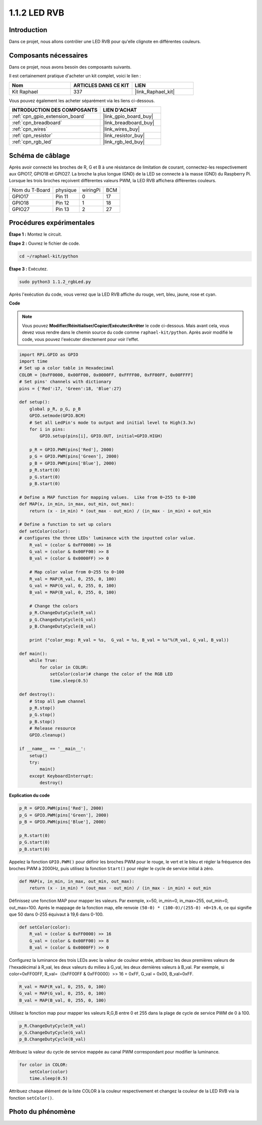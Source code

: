  
.. _1.1.2_py:

1.1.2 LED RVB
====================

Introduction
--------------

Dans ce projet, nous allons contrôler une LED RVB pour qu'elle clignote en différentes couleurs.

Composants nécessaires
------------------------------

Dans ce projet, nous avons besoin des composants suivants.

.. image:: ../img/list_rgb_led.png
    :align: center

Il est certainement pratique d'acheter un kit complet, voici le lien :

.. list-table::
    :widths: 20 20 20
    :header-rows: 1

    *   - Nom	
        - ARTICLES DANS CE KIT
        - LIEN
    *   - Kit Raphael
        - 337
        - |link_Raphael_kit|

Vous pouvez également les acheter séparément via les liens ci-dessous.

.. list-table::
    :widths: 30 20
    :header-rows: 1

    *   - INTRODUCTION DES COMPOSANTS
        - LIEN D'ACHAT

    *   - :ref:`cpn_gpio_extension_board`
        - |link_gpio_board_buy|
    *   - :ref:`cpn_breadboard`
        - |link_breadboard_buy|
    *   - :ref:`cpn_wires`
        - |link_wires_buy|
    *   - :ref:`cpn_resistor`
        - |link_resistor_buy|
    *   - :ref:`cpn_rgb_led`
        - |link_rgb_led_buy|


Schéma de câblage
-----------------------

Après avoir connecté les broches de R, G et B à une résistance de limitation de courant, 
connectez-les respectivement aux GPIO17, GPIO18 et GPIO27. La broche la plus longue (GND) 
de la LED se connecte à la masse (GND) du Raspberry Pi. Lorsque les trois broches reçoivent 
différentes valeurs PWM, la LED RVB affichera différentes couleurs.

============== ======== ======== ===
Nom du T-Board physique wiringPi BCM
GPIO17         Pin 11   0        17
GPIO18         Pin 12   1        18
GPIO27         Pin 13   2        27
============== ======== ======== ===

.. image:: ../img/rgb_led_schematic.png

Procédures expérimentales
----------------------------

**Étape 1 :** Montez le circuit.

.. image:: ../img/image61.png

**Étape 2 :** Ouvrez le fichier de code.

.. raw:: html

   <run></run>

.. code-block::

    cd ~/raphael-kit/python

**Étape 3 :** Exécutez.

.. raw:: html

   <run></run>

.. code-block::

    sudo python3 1.1.2_rgbLed.py

Après l'exécution du code, vous verrez que la LED RVB affiche du rouge, vert, bleu, jaune, rose et cyan.

**Code**

.. note::

    Vous pouvez **Modifier/Réinitialiser/Copier/Exécuter/Arrêter** le code ci-dessous. Mais avant cela, vous devez vous rendre dans le chemin source du code comme ``raphael-kit/python``. Après avoir modifié le code, vous pouvez l'exécuter directement pour voir l'effet.

.. raw:: html

    <run></run>

.. code-block:: python

    import RPi.GPIO as GPIO
    import time
    # Set up a color table in Hexadecimal
    COLOR = [0xFF0000, 0x00FF00, 0x0000FF, 0xFFFF00, 0xFF00FF, 0x00FFFF]
    # Set pins' channels with dictionary
    pins = {'Red':17, 'Green':18, 'Blue':27}

    def setup():
        global p_R, p_G, p_B
        GPIO.setmode(GPIO.BCM)
        # Set all LedPin's mode to output and initial level to High(3.3v)
        for i in pins:
            GPIO.setup(pins[i], GPIO.OUT, initial=GPIO.HIGH)

        p_R = GPIO.PWM(pins['Red'], 2000)
        p_G = GPIO.PWM(pins['Green'], 2000)
        p_B = GPIO.PWM(pins['Blue'], 2000)
        p_R.start(0)
        p_G.start(0)
        p_B.start(0)

    # Define a MAP function for mapping values.  Like from 0~255 to 0~100
    def MAP(x, in_min, in_max, out_min, out_max):
        return (x - in_min) * (out_max - out_min) / (in_max - in_min) + out_min

    # Define a function to set up colors
    def setColor(color):
    # configures the three LEDs' luminance with the inputted color value.
        R_val = (color & 0xFF0000) >> 16
        G_val = (color & 0x00FF00) >> 8
        B_val = (color & 0x0000FF) >> 0

        # Map color value from 0~255 to 0~100
        R_val = MAP(R_val, 0, 255, 0, 100)
        G_val = MAP(G_val, 0, 255, 0, 100)
        B_val = MAP(B_val, 0, 255, 0, 100)
        
        # Change the colors
        p_R.ChangeDutyCycle(R_val)
        p_G.ChangeDutyCycle(G_val)
        p_B.ChangeDutyCycle(B_val)

        print ("color_msg: R_val = %s,  G_val = %s, B_val = %s"%(R_val, G_val, B_val))  

    def main():
        while True:
            for color in COLOR:
                setColor(color)# change the color of the RGB LED
                time.sleep(0.5)

    def destroy():
        # Stop all pwm channel
        p_R.stop()
        p_G.stop()
        p_B.stop()
        # Release resource
        GPIO.cleanup()

    if __name__ == '__main__':
        setup()
        try:
            main()
        except KeyboardInterrupt:
            destroy()

**Explication du code**

.. code-block:: python

    p_R = GPIO.PWM(pins['Red'], 2000)
    p_G = GPIO.PWM(pins['Green'], 2000)
    p_B = GPIO.PWM(pins['Blue'], 2000)

    p_R.start(0)
    p_G.start(0)
    p_B.start(0)

Appelez la fonction ``GPIO.PWM()`` pour définir les broches PWM pour le rouge, le vert et 
le bleu et régler la fréquence des broches PWM à 2000Hz, puis utilisez la fonction ``Start()`` 
pour régler le cycle de service initial à zéro.

.. code-block:: python

    def MAP(x, in_min, in_max, out_min, out_max):
        return (x - in_min) * (out_max - out_min) / (in_max - in_min) + out_min

Définissez une fonction MAP pour mapper les valeurs. Par exemple, x=50, in_min=0, in_max=255, 
out_min=0, out_max=100. Après le mappage de la fonction map, elle renvoie ``(50-0) * (100-0)/(255-0) +0=19.6``, 
ce qui signifie que 50 dans 0-255 équivaut à 19,6 dans 0-100.

.. code-block:: python

    def setColor(color):
        R_val = (color & 0xFF0000) >> 16
        G_val = (color & 0x00FF00) >> 8
        B_val = (color & 0x0000FF) >> 0

Configurez la luminance des trois LEDs avec la valeur de couleur entrée, attribuez les deux 
premières valeurs de l'hexadécimal à R_val, les deux valeurs du milieu à G_val, les deux dernières 
valeurs à B_val. Par exemple, si color=0xFF00FF, R_val=（0xFF00FF & 0xFF0000）>> 16 = 0xFF, 
G_val = 0x00, B_val=0xFF.

.. code-block:: python

    R_val = MAP(R_val, 0, 255, 0, 100)
    G_val = MAP(G_val, 0, 255, 0, 100)
    B_val = MAP(B_val, 0, 255, 0, 100)

Utilisez la fonction map pour mapper les valeurs R,G,B entre 0 et 255 dans la plage de cycle de service PWM de 0 à 100.

.. code-block:: python

    p_R.ChangeDutyCycle(R_val) 
    p_G.ChangeDutyCycle(G_val)
    p_B.ChangeDutyCycle(B_val)

Attribuez la valeur du cycle de service mappée au canal PWM correspondant pour modifier la luminance.

.. code-block:: python

    for color in COLOR:
        setColor(color)
        time.sleep(0.5)

Attribuez chaque élément de la liste COLOR à la couleur respectivement et changez la couleur de la LED RVB via la fonction ``setColor()``.

Photo du phénomène
------------------------

.. image:: ../img/image62.jpeg
